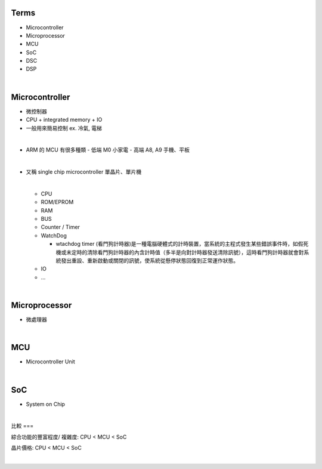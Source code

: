 Terms
=====

- Microcontroller
- Microprocessor
- MCU
- SoC
- DSC
- DSP

|

Microcontroller
==================

- 微控制器
- CPU + integrated memory + IO
- 一般用來簡易控制 ex. 冷氣, 電梯

|

- ARM 的 MCU 有很多種類
  - 低端 M0 小家電
  - 高端 A8, A9 手機、平板



|

- 又稱 single chip microcontroller 單晶片、單片機

  |
  
  - CPU
  - ROM/EPROM
  - RAM
  - BUS
  - Counter / Timer
  - WatchDog
  
    - wtachdog timer (看門狗計時器)是一種電腦硬體式的計時裝置，當系統的主程式發生某些錯誤事件時，如假死機或未定時的清除看門狗計時器的內含計時值（多半是向對計時器發送清除訊號），這時看門狗計時器就會對系統發出重設、重新啟動或關閉的訊號，使系統從懸停狀態回復到正常運作狀態。
  
  - IO
  - ...


|

Microprocessor
==================

- 微處理器



|


MCU
===

- Microcontroller Unit



|

SoC
===

- System on Chip

|

比較
===

綜合功能的豐富程度/ 複雜度: CPU < MCU < SoC

晶片價格: CPU < MCU < SoC


|


